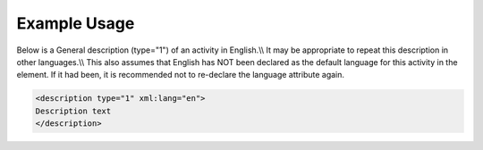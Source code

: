 
.. raw:: mediawiki

   {{for revison 1.02}}

Example Usage
^^^^^^^^^^^^^

Below is a General description (type="1") of an activity in English.\\\\
It may be appropriate to repeat this description in other languages.\\\\
This also assumes that English has NOT been declared as the default
language for this activity in the element. If it had been, it is
recommended not to re-declare the language attribute again.



.. code-block:: xml


    <description type="1" xml:lang="en">
    Description text
    </description>
    

